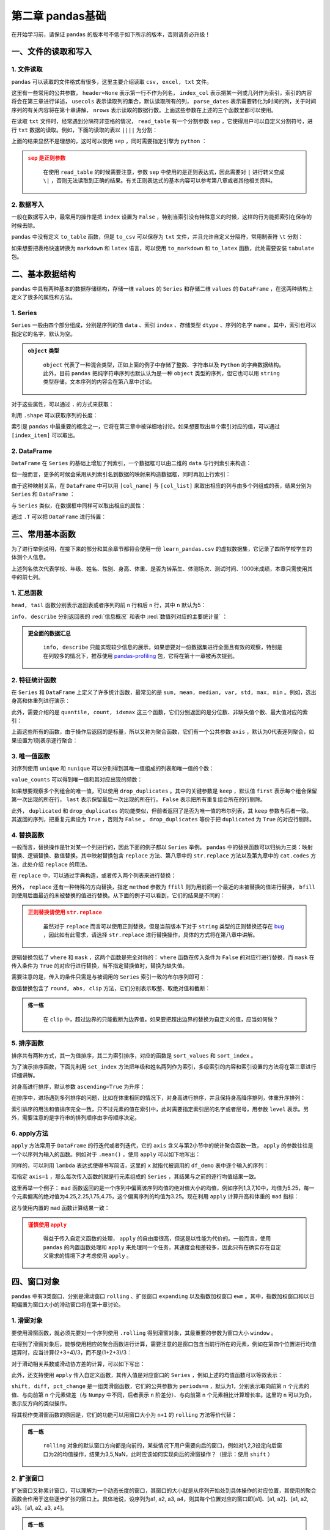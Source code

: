 ****************************
第二章 pandas基础
****************************

.. ipython:: python
    
    import numpy as np
    import pandas as pd

在开始学习前，请保证 ``pandas`` 的版本号不低于如下所示的版本，否则请务必升级！

.. ipython:: python

    pd.__version__

一、文件的读取和写入
========================

1. 文件读取
-----------------

``pandas`` 可以读取的文件格式有很多，这里主要介绍读取 ``csv, excel, txt`` 文件。

.. ipython:: python

    df_csv = pd.read_csv('data/my_csv.csv')
    df_csv
    df_txt = pd.read_table('data/my_table.txt')
    df_txt
    df_excel = pd.read_excel('data/my_excel.xlsx')
    df_excel

这里有一些常用的公共参数， ``header=None`` 表示第一行不作为列名， ``index_col`` 表示把某一列或几列作为索引，索引的内容将会在第三章进行详述， ``usecols`` 表示读取列的集合，默认读取所有的列， ``parse_dates`` 表示需要转化为时间的列，关于时间序列的有关内容将在第十章讲解， ``nrows`` 表示读取的数据行数。上面这些参数在上述的三个函数里都可以使用。

.. ipython:: python

    pd.read_table('data/my_table.txt', header=None)
    pd.read_csv('data/my_csv.csv', index_col=['col1', 'col2'])
    pd.read_table('data/my_table.txt', usecols=['col1', 'col2'])
    pd.read_csv('data/my_csv.csv', parse_dates=['col5'])
    pd.read_excel('data/my_excel.xlsx', nrows=2)

在读取 ``txt`` 文件时，经常遇到分隔符非空格的情况， ``read_table`` 有一个分割参数 ``sep`` ，它使得用户可以自定义分割符号，进行 ``txt`` 数据的读取。例如，下面的读取的表以 ``||||`` 为分割：

.. ipython:: python

    pd.read_table('data/my_table_special_sep.txt')

上面的结果显然不是理想的，这时可以使用 ``sep`` ，同时需要指定引擎为 ``python`` ：

.. ipython:: python

    pd.read_table('data/my_table_special_sep.txt',
                  sep=' \|\|\|\| ', engine='python')

.. admonition:: ``sep`` 是正则参数
   :class: caution

    在使用 ``read_table`` 的时候需要注意，参数 ``sep`` 中使用的是正则表达式，因此需要对 ``|`` 进行转义变成 ``\|`` ，否则无法读取到正确的结果。有关正则表达式的基本内容可以参考第八章或者其他相关资料。

2. 数据写入
-----------------

一般在数据写入中，最常用的操作是把 ``index`` 设置为 ``False`` ，特别当索引没有特殊意义的时候，这样的行为能把索引在保存的时候去除。

.. ipython:: python

    df_csv.to_csv('data/my_csv_saved.csv', index=False)
    df_excel.to_excel('data/my_excel_saved.xlsx', index=False)

``pandas`` 中没有定义 ``to_table`` 函数，但是 ``to_csv`` 可以保存为 ``txt`` 文件，并且允许自定义分隔符，常用制表符 ``\t`` 分割：

.. ipython:: python

    df_txt.to_csv('data/my_txt_saved.txt', sep='\t', index=False)

如果想要把表格快速转换为 ``markdown`` 和 ``latex`` 语言，可以使用 ``to_markdown`` 和 ``to_latex`` 函数，此处需要安装 ``tabulate`` 包。

.. ipython:: python

    print(df_csv.to_markdown())
    print(df_csv.to_latex())

二、基本数据结构
========================

``pandas`` 中具有两种基本的数据存储结构，存储一维 ``values`` 的 ``Series`` 和存储二维 ``values`` 的 ``DataFrame`` ，在这两种结构上定义了很多的属性和方法。

1. Series
--------------

``Series`` 一般由四个部分组成，分别是序列的值 ``data`` 、索引 ``index`` 、存储类型 ``dtype`` 、序列的名字 ``name`` 。其中，索引也可以指定它的名字，默认为空。

.. ipython:: python

    s = pd.Series(data = [100, 'a', {'dic1':5}],
                  index = pd.Index(['id1', 20, 'third'], name='my_idx'),
                  dtype = 'object',
                  name = 'my_name')
    s

.. admonition:: ``object`` 类型
   :class: note

    ``object`` 代表了一种混合类型，正如上面的例子中存储了整数、字符串以及 ``Python`` 的字典数据结构。此外，目前 ``pandas`` 把纯字符串序列也默认认为是一种 ``object`` 类型的序列，但它也可以用 ``string`` 类型存储，文本序列的内容会在第八章中讨论。

对于这些属性，可以通过 ``.`` 的方式来获取：

.. ipython:: python

    s.values
    s.index
    s.dtype
    s.name

利用 ``.shape`` 可以获取序列的长度：

.. ipython:: python

    s.shape

索引是 ``pandas`` 中最重要的概念之一，它将在第三章中被详细地讨论。如果想要取出单个索引对应的值，可以通过 ``[index_item]`` 可以取出。

.. ipython:: python

    s['third']

2. DataFrame
------------------

``DataFrame`` 在 ``Series`` 的基础上增加了列索引，一个数据框可以由二维的 ``data`` 与行列索引来构造：

.. ipython:: python

    data = [[1, 'a', 1.2], [2, 'b', 2.2], [3, 'c', 3.2]]
    df = pd.DataFrame(data = data,
                      index = ['row_%d'%i for i in range(3)],
                      columns=['col_0', 'col_1', 'col_2'])
    df

但一般而言，更多的时候会采用从列索引名到数据的映射来构造数据框，同时再加上行索引：

.. ipython:: python

    df = pd.DataFrame(data = {'col_0': [1,2,3], 'col_1':list('abc'),
                              'col_2': [1.2, 2.2, 3.2]},
                      index = ['row_%d'%i for i in range(3)])
    df

由于这种映射关系，在 ``DataFrame`` 中可以用 ``[col_name]`` 与 ``[col_list]`` 来取出相应的列与由多个列组成的表，结果分别为 ``Series`` 和 ``DataFrame`` ：

.. ipython:: python

    df['col_0']
    df[['col_0', 'col_1']]

与 ``Series`` 类似，在数据框中同样可以取出相应的属性：

.. ipython:: python

    df.values
    df.index
    df.columns
    df.dtypes # 返回的是值为相应列数据类型的Series
    df.shape

通过 ``.T`` 可以把 ``DataFrame`` 进行转置：

.. ipython:: python

    df.T

三、常用基本函数
========================

为了进行举例说明，在接下来的部分和其余章节都将会使用一份 ``learn_pandas.csv`` 的虚拟数据集，它记录了四所学校学生的体测个人信息。

.. ipython:: python

    df = pd.read_csv('data/learn_pandas.csv')
    df.columns

上述列名依次代表学校、年级、姓名、性别、身高、体重、是否为转系生、体测场次、测试时间、1000米成绩，本章只需使用其中的前七列。

.. ipython:: python

    df = df[df.columns[:7]]

1. 汇总函数
---------------

``head, tail`` 函数分别表示返回表或者序列的前 ``n`` 行和后 ``n`` 行，其中 ``n`` 默认为5：

.. ipython:: python

    df.head(2)
    df.tail(3)

``info, describe`` 分别返回表的 :red:`信息概况` 和表中 :red:`数值列对应的主要统计量` ：

.. ipython:: python

    df.info()
    df.describe()

.. admonition:: 更全面的数据汇总
   :class: note

    ``info, describe`` 只能实现较少信息的展示，如果想要对一份数据集进行全面且有效的观察，特别是在列较多的情况下，推荐使用 `pandas-profiling <https://pandas-profiling.github.io/pandas-profiling/docs/master/index.html>`__ 包，它将在第十一章被再次提到。

2. 特征统计函数
-------------------

在 ``Series`` 和 ``DataFrame`` 上定义了许多统计函数，最常见的是 ``sum, mean, median, var, std, max, min`` 。例如，选出身高和体重列进行演示：

.. ipython:: python

    df_demo = df[['Height', 'Weight']]
    df_demo.mean()
    df_demo.max()

此外，需要介绍的是 ``quantile, count, idxmax`` 这三个函数，它们分别返回的是分位数、非缺失值个数、最大值对应的索引：

.. ipython:: python

    df_demo.quantile(0.75)
    df_demo.count()
    df_demo.idxmax() # idxmin是对应的函数

上面这些所有的函数，由于操作后返回的是标量，所以又称为聚合函数，它们有一个公共参数 ``axis`` ，默认为0代表逐列聚合，如果设置为1则表示逐行聚合：

.. ipython:: python

    df_demo.mean(axis=1).head() # 在这个数据集上体重和身高的均值并没有意义

3. 唯一值函数
------------------------

对序列使用 ``unique`` 和 ``nunique`` 可以分别得到其唯一值组成的列表和唯一值的个数：

.. ipython:: python

    df['School'].unique()
    df['School'].nunique()

``value_counts`` 可以得到唯一值和其对应出现的频数：

.. ipython:: python

    df['School'].value_counts()

如果想要观察多个列组合的唯一值，可以使用 ``drop_duplicates`` 。其中的关键参数是 ``keep`` ，默认值 ``first`` 表示每个组合保留第一次出现的所在行， ``last`` 表示保留最后一次出现的所在行， ``False`` 表示把所有重复组合所在的行剔除。

.. ipython:: python

    df_demo = df[['Gender','Transfer','Name']]
    df_demo.drop_duplicates(['Gender', 'Transfer'])
    df_demo.drop_duplicates(['Gender', 'Transfer'], keep='last')
    df_demo.drop_duplicates(['Name', 'Gender'],
                         keep=False).head() # 保留只出现过一次的性别和姓名组合
    df['School'].drop_duplicates() # 在Series上也可以使用

此外， ``duplicated`` 和 ``drop_duplicates`` 的功能类似，但前者返回了是否为唯一值的布尔列表，其 ``keep`` 参数与后者一致。其返回的序列，把重复元素设为 ``True`` ，否则为 ``False`` 。 ``drop_duplicates`` 等价于把 ``duplicated`` 为 ``True`` 的对应行剔除。

.. ipython:: python

    df_demo.duplicated(['Gender', 'Transfer']).head()
    df['School'].duplicated().head() # 在Series上也可以使用

4. 替换函数
----------------------

一般而言，替换操作是针对某一个列进行的，因此下面的例子都以 ``Series`` 举例。 ``pandas`` 中的替换函数可以归纳为三类：映射替换、逻辑替换、数值替换。其中映射替换包含 ``replace`` 方法、第八章中的 ``str.replace`` 方法以及第九章中的 ``cat.codes`` 方法，此处介绍 ``replace`` 的用法。

在 ``replace`` 中，可以通过字典构造，或者传入两个列表来进行替换：

.. ipython:: python

    df['Gender'].replace({'Female':0, 'Male':1}).head()
    df['Gender'].replace(['Female', 'Male'], [0, 1]).head()

另外， ``replace`` 还有一种特殊的方向替换，指定 ``method`` 参数为 ``ffill`` 则为用前面一个最近的未被替换的值进行替换， ``bfill`` 则使用后面最近的未被替换的值进行替换。从下面的例子可以看到，它们的结果是不同的：

.. ipython:: python

    s = pd.Series(['a', 1, 'b', 2, 1, 1, 'a'])
    s.replace([1, 2], method='ffill')
    s.replace([1, 2], method='bfill')

.. admonition:: 正则替换请使用 ``str.replace``
   :class: caution

    虽然对于 ``replace`` 而言可以使用正则替换，但是当前版本下对于 ``string`` 类型的正则替换还存在 `bug <https://github.com/pandas-dev/pandas/pull/36038>`__ ，因此如有此需求，请选择 ``str.replace`` 进行替换操作，具体的方式将在第八章中讲解。

逻辑替换包括了 ``where`` 和 ``mask`` ，这两个函数是完全对称的： ``where`` 函数在传入条件为 ``False`` 的对应行进行替换，而 ``mask`` 在传入条件为 ``True`` 的对应行进行替换，当不指定替换值时，替换为缺失值。

.. ipython:: python

    s = pd.Series([-1, 1.2345, 100, -50])
    s.where(s<0)
    s.where(s<0, 100)
    s.mask(s<0)
    s.mask(s<0, -50)

需要注意的是，传入的条件只需是与被调用的 ``Series`` 索引一致的布尔序列即可：

.. ipython:: python

    s_condition= pd.Series([True,False,False,True],index=s.index)
    s.mask(s_condition, -50)

数值替换包含了 ``round, abs, clip`` 方法，它们分别表示取整、取绝对值和截断：

.. ipython:: python

    s = pd.Series([-1, 1.2345, 100, -50])
    s.round(2)
    s.abs()
    s.clip(0, 2) # 前两个数分别表示上下截断边界

.. admonition:: 练一练
   :class: hint

    在 ``clip`` 中，超过边界的只能截断为边界值，如果要把超出边界的替换为自定义的值，应当如何做？

5. 排序函数
----------------

排序共有两种方式，其一为值排序，其二为索引排序，对应的函数是 ``sort_values`` 和 ``sort_index`` 。

为了演示排序函数，下面先利用 ``set_index`` 方法把年级和姓名两列作为索引，多级索引的内容和索引设置的方法将在第三章进行详细讲解。

.. ipython:: python

    df_demo = df[['Grade', 'Name', 'Height',
                  'Weight']].set_index(['Grade','Name'])

对身高进行排序，默认参数 ``ascending=True`` 为升序：

.. ipython:: python

    df_demo.sort_values('Height').head()
    df_demo.sort_values('Height', ascending=False).head()

在排序中，进场遇到多列排序的问题，比如在体重相同的情况下，对身高进行排序，并且保持身高降序排列，体重升序排列：

.. ipython:: python

    df_demo.sort_values(['Weight','Height'],ascending=[True,False]).head()

索引排序的用法和值排序完全一致，只不过元素的值在索引中，此时需要指定索引层的名字或者层号，用参数 ``level`` 表示。另外，需要注意的是字符串的排列顺序由字母顺序决定。

.. ipython:: python

    df_demo.sort_index(level=['Grade','Name'],ascending=[True,False]).head()

6. apply方法
------------------

``apply`` 方法常用于 ``DataFrame`` 的行迭代或者列迭代，它的 ``axis`` 含义与第2小节中的统计聚合函数一致， ``apply`` 的参数往往是一个以序列为输入的函数。例如对于 ``.mean()`` ，使用 ``apply`` 可以如下地写出： 

.. ipython:: python

    df_demo = df[['Height', 'Weight']]
    def my_mean(x):
        res = x.mean()
        return res

    df_demo.apply(my_mean)

同样的，可以利用 ``lambda`` 表达式使得书写简洁，这里的 ``x`` 就指代被调用的 ``df_demo`` 表中逐个输入的序列：

.. ipython:: python

    df_demo.apply(lambda x:x.mean())

若指定 ``axis=1`` ，那么每次传入函数的就是行元素组成的 ``Series`` ，其结果与之前的逐行均值结果一致。

.. ipython:: python

    df_demo.apply(lambda x:x.mean(), axis=1).head()

这里再举一个例子： ``mad`` 函数返回的是一个序列中偏离该序列均值的绝对值大小的均值，例如序列1,3,7,10中，均值为5.25，每一个元素偏离的绝对值为4.25,2.25,1.75,4.75，这个偏离序列的均值为3.25。现在利用 ``apply`` 计算升高和体重的 ``mad`` 指标：

.. ipython:: python

    df_demo.apply(lambda x:(x-x.mean()).abs().mean())

这与使用内置的 ``mad`` 函数计算结果一致：

.. ipython:: python

    df_demo.mad()

.. admonition:: 谨慎使用 ``apply``
   :class: caution

    得益于传入自定义函数的处理， ``apply`` 的自由度很高，但这是以性能为代价的。一般而言，使用 ``pandas`` 的内置函数处理和 ``apply`` 来处理同一个任务，其速度会相差较多，因此只有在确实存在自定义需求的情境下才考虑使用 ``apply`` 。

四、窗口对象
==========================

``pandas`` 中有3类窗口，分别是滑动窗口 ``rolling`` 、扩张窗口 ``expanding`` 以及指数加权窗口 ``ewm`` 。其中，指数加权窗口和以日期偏置为窗口大小的滑动窗口将在第十章讨论。

1. 滑窗对象
--------------

要使用滑窗函数，就必须先要对一个序列使用 ``.rolling`` 得到滑窗对象，其最重要的参数为窗口大小 ``window`` 。

.. ipython:: python
    
    s = pd.Series([1,2,3,4,5])
    roller = s.rolling(window = 3)
    roller

在得到了滑窗对象后，能够使用相应的聚合函数进行计算，需要注意的是窗口包含当前行所在的元素，例如在第四个位置进行均值运算时，应当计算(2+3+4)/3，而不是(1+2+3)/3：

.. ipython:: python

    roller.mean()
    roller.sum()

对于滑动相关系数或滑动协方差的计算，可以如下写出：

.. ipython:: python

    s2 = pd.Series([1,2,6,16,30])
    roller.cov(s2)
    roller.corr(s2)

此外，还支持使用 ``apply`` 传入自定义函数，其传入值是对应窗口的 ``Series`` ，例如上述的均值函数可以等效表示：

.. ipython:: python

    roller.apply(lambda x:x.mean())

``shift, diff, pct_change`` 是一组类滑窗函数，它们的公共参数为 ``periods=n`` ，默认为1，分别表示取向前第 ``n`` 个元素的值、与向前第 ``n`` 个元素做差（与 ``Numpy`` 中不同，后者表示 ``n`` 阶差分）、与向前第 ``n`` 个元素相比计算增长率。这里的 ``n`` 可以为负，表示反方向的类似操作。

.. ipython:: python

    s = pd.Series([1,3,6,10,15])
    s.shift(2)
    s.diff(3)
    s.pct_change()
    s.shift(-1)
    s.diff(-2)

将其视作类滑窗函数的原因是，它们的功能可以用窗口大小为 ``n+1`` 的 ``rolling`` 方法等价代替：

.. ipython:: python

    s.rolling(3).apply(lambda x:list(x)[0]) # s.shift(2)
    s.rolling(4).apply(lambda x:list(x)[-1]-list(x)[0]) # s.diff(3)
    def my_pct(x):
        L = list(x)
        return L[-1]/L[0]-1

    s.rolling(2).apply(my_pct) # s.pct_change()

.. admonition:: 练一练
   :class: hint

    ``rolling`` 对象的默认窗口方向都是向前的，某些情况下用户需要向后的窗口，例如对1,2,3设定向后窗口为2的均值操作，结果为3,5,NaN，此时应该如何实现向后的滑窗操作？（提示：使用 ``shift`` ）

2. 扩张窗口
-------------

扩张窗口又称累计窗口，可以理解为一个动态长度的窗口，其窗口的大小就是从序列开始处到具体操作的对应位置，其使用的聚合函数会作用于这些逐步扩张的窗口上。具体地说，设序列为a1, a2, a3, a4，则其每个位置对应的窗口即[a1]、[a1, a2]、[a1, a2, a3]、[a1, a2, a3, a4]。

.. ipython:: python

    s = pd.Series([1, 3, 6, 10])
    s.expanding().mean()

.. admonition:: 练一练
   :class: hint

    ``cummax, cumsum, cumprod`` 函数是典型的类扩张窗口函数，请使用 ``expanding`` 对象依次实现它们。